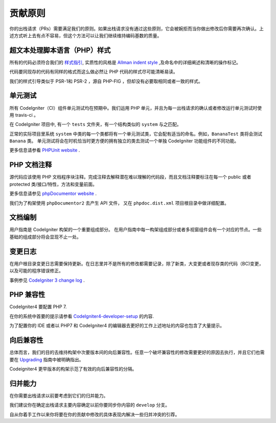 =======================
贡献原则
=======================

你的出栈请求（PRs）需要满足我们的原则。如果出栈请求没有通过这些原则，它会被婉拒而当你做出修改后你需要再次确认。上述方式听上去有点不容易，但这个方法可以让我们继续维持编码基数的质量。

超文本处理脚本语言（PHP）样式
=========

所有的代码必须符合我们的  `样式指引
<./styleguide.html>`_, 实质性的风格是 `Allman indent style
<https://en.wikipedia.org/wiki/Indent_style#Allman_style>`_ ,及命名中的详细阐述和清晰的操作标记。

代码要同现存的代码有同样的格式而这么做必然让 PHP 代码的样式尽可能清晰易读。

我们的样式引导类似于 PSR-1和 PSR-2 ，源自 PHP-FIG ，但却没有必要取相同或者一致的样式。

单元测试
============

所有 CodeIgniter（CI）组件单元测试均在预期中。我们运用 PHP 单元，并且为每一出栈请求的确认或者修改运行单元测试时使用 travis-ci 。

在 CodeIgniter 项目中, 有一个 ``tests`` 文件夹，有一个结构类似的 ``system`` 与之匹配。

正常的实际项目里系统 ``system`` 中类的每一个类都将有一个单元测试类，它会配有适当的命名。例如，``BananaTest``  类将会测试 ``Banana`` 类。
单元测试将会在时机恰当时更方便的拥有独立的类去测试一个单独 CodeIgniter 功能组件的不同功能。


更多信息请参看  `PHPUnit website <https://phpunit.de/>`_ .

PHP 文档注释
===============

源代码应该使用 PHP 文档程序块注释。完成注释去解释潜在难以理解的代码段，而且文档注释要标注在每一个 public 或者 protected 类/接口/特性，方法和变量前面。


更多信息请参见  `phpDocumentor website <https://phpdoc.org/>`_ .

我们为了构架使用 ``phpDocumentor2`` 去产生 API  文件， 又在 ``phpdoc.dist.xml`` 项目根目录中做详细配置。


文档编制
=============

用户指南是 CodeIgniter 构架的一个重要组成部分。
在用户指南中每一构架组成部分或者多视窗组件会有一个对应的节点。一些基础的组成部分将会显现不止一处。

变更日志
==========
在用户根目录变更日志需要保持更新。在日志里并不是所有的修改都需要记录，除了新类，大变更或者现存类的代码（BC)变更，以及可能的程序错误修正。


事例参见 `CodeIgniter 3 change log 
<https://github.com/bcit-ci/CodeIgniter/blob/develop/user_guide_src/source/changelog.rst>`_ .

PHP 兼容性
=================

CodeIgniter4 要配置 PHP 7.

在你的系统中首要的提示请参看  `CodeIgniter4-developer-setup <https://github.com/bcit-ci/CodeIgniter4-developer-setup>`_  的内容.

为了配置你的 IDE 或者以 PHP7 和 CodeIgniter4 的编辑器去更好的工作上述地址的内容也包含了大量提示。

向后兼容性
=======================

总体而言，我们的目的去维持构架中次要版本间的向后兼容性。任意一个破坏兼容性的修改需要更好的原因去执行，并且它们也需要在 `Upgrading <../installation/upgrading.html>`_ 指南中被明确指出。

Codeigniter4 更早版本的构架示范了有效的向后兼容性的分隔。

归并能力
============

在你需要出栈请求以前要考虑到它们的归并能力。

我们建议你在确定出栈请求主要内容确定以前你要同步你内容的 ``develop`` 分支。

自从你着手工作以来你将要在你的贡献中修改的具体表现内解决一些归并冲突的引荐。

